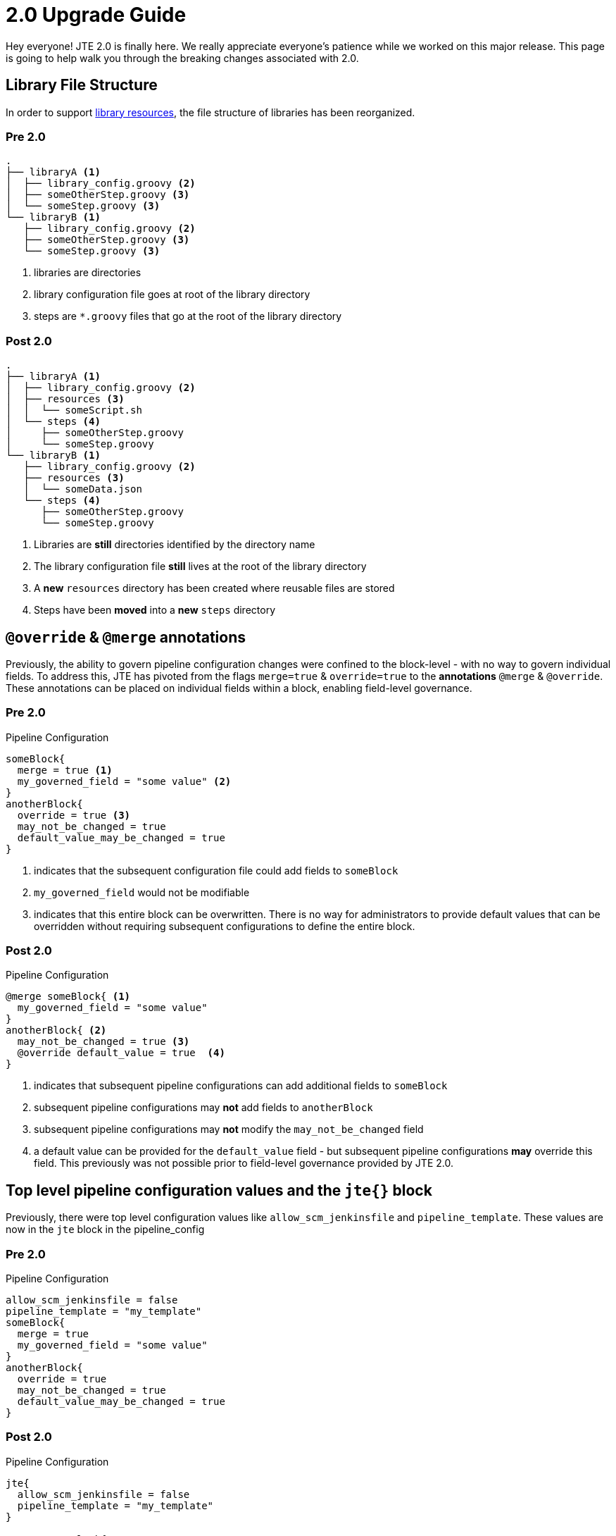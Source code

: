 = 2.0 Upgrade Guide

Hey everyone! JTE 2.0 is finally here. We really appreciate everyone's patience while we worked on this major release. This page is going to help walk you through the breaking changes associated with 2.0.

== Library File Structure

In order to support xref:library-development:library_resources.adoc[library resources], the file structure of libraries has been reorganized.

=== Pre 2.0

[source, text]
----
.
├── libraryA <1>
│  ├── library_config.groovy <2>
│  ├── someOtherStep.groovy <3>
│  └── someStep.groovy <3>
└── libraryB <1>
   ├── library_config.groovy <2>
   ├── someOtherStep.groovy <3>
   └── someStep.groovy <3>
----
<1> libraries are directories
<2> library configuration file goes at root of the library directory
<3> steps are `*.groovy` files that go at the root of the library directory

=== Post 2.0

[source, text]
----
.
├── libraryA <1>
│  ├── library_config.groovy <2>
│  ├── resources <3>
│  │  └── someScript.sh
│  └── steps <4>
│     ├── someOtherStep.groovy
│     └── someStep.groovy
└── libraryB <1>
   ├── library_config.groovy <2>
   ├── resources <3>
   │  └── someData.json
   └── steps <4>
      ├── someOtherStep.groovy
      └── someStep.groovy
----
<1> Libraries are *still* directories identified by the directory name
<2> The library configuration file *still* lives at the root of the library directory
<3> A *new* `resources` directory has been created where reusable files are stored
<4> Steps have been *moved* into a *new* `steps` directory

== `@override` & `@merge` annotations

Previously, the ability to govern pipeline configuration changes were confined to the block-level - with no way to govern individual fields. To address this, JTE has pivoted from the flags `merge=true` & `override=true` to the *annotations* `@merge` & `@override`. These annotations can be placed on individual fields within a block, enabling field-level governance.

=== Pre 2.0

.Pipeline Configuration
[source, groovy]
----
someBlock{
  merge = true <1>
  my_governed_field = "some value" <2>
}
anotherBlock{
  override = true <3>
  may_not_be_changed = true
  default_value_may_be_changed = true
}
----
<1> indicates that the subsequent configuration file could add fields to `someBlock`
<2> `my_governed_field` would not be modifiable
<3> indicates that this entire block can be overwritten. There is no way for administrators to provide default values that can be overridden without requiring subsequent configurations to define the entire block.

=== Post 2.0

.Pipeline Configuration
[source, groovy]
----
@merge someBlock{ <1>
  my_governed_field = "some value"
}
anotherBlock{ <2>
  may_not_be_changed = true <3>
  @override default_value = true  <4>
}
----
<1> indicates that subsequent pipeline configurations can add additional fields to `someBlock`
<2> subsequent pipeline configurations may *not* add fields to `anotherBlock`
<3> subsequent pipeline configurations may *not* modify the `may_not_be_changed` field
<4> a default value can be provided for the `default_value` field - but subsequent pipeline configurations *may* override this field. This previously was not possible prior to field-level governance provided by JTE 2.0.

== Top level pipeline configuration values and the `jte{}` block

Previously, there were top level configuration values like `allow_scm_jenkinsfile` and `pipeline_template`.  These values are now in the `jte` block in the pipeline_config

=== Pre 2.0

.Pipeline Configuration
[source, groovy]
----
allow_scm_jenkinsfile = false
pipeline_template = "my_template"
someBlock{
  merge = true
  my_governed_field = "some value"
}
anotherBlock{
  override = true
  may_not_be_changed = true
  default_value_may_be_changed = true
}
----

=== Post 2.0

.Pipeline Configuration
[source, groovy]
----
jte{
  allow_scm_jenkinsfile = false
  pipeline_template = "my_template"
}

@merge someBlock{
  my_governed_field = "some value"
}
anotherBlock{
  may_not_be_changed = true
  @override default_value = true
}
----

== Lifecycle Hook: `hookContext`

JTE provides some _syntactic sugar_ by means of autowiring variables to library steps to simplify library development.

Previously, library steps that implemented lifecycle hooks were required to accept a method parameter to accept the hook context. This parameter was typically called `context` but could be called anything.

=== Pre 2.0

.someStep.groovy
[source, groovy]
----
@AfterStep({ context.step == "build" }) <1>
void call(context){ <2>
  println "running after the ${context.step} step" <3>
}
----
<1> Hook annotations take an optional closure parameter to determine if the hook should execute. This closure was previously autowired with a `context` variable to query information about what triggered the hook.
<2> Hook steps were required to take a method parameter, typically called `context`
<3> Hook steps would use that method parameter to query information about what triggered the hook

=== Post 2.0

.someStep.groovy
[source, groovy]
----
@AfterStep({ hookContext.step == "build"}) <1>
void call(){ <2>
  println "running after the ${hookContext.step} step" <3>
}
----
<1> the `context` variable in annotation closures has been *renamed* `hookContext`
<2> Hook steps *no longer take a method parameter*
<3> Hook steps are *autowired* a `hookContext` variable

== Configuration Changes

We took the opportunity during a major release to do some major refactoring!

=== Global Configurations

There have been updates to the underlying class structure of the Global Governance Tier configured in `Manage Jenkins > Configure System > Jenkins Templating Engine`. This will impact the Jenkins Configuration as Code (JCasC) YAML schema used to configure JTE.

[TIP]
====
We would recommend configuring the Global Governance Tier manually the way you require and exporting the JCasC YAML to see the schema required to automate configuring JTE.
====

=== Job Configurations

There have been updates to the underlying package and class structure for JTE as a whole as well as feature development for adhoc pipeline jobs. This impacts Job DSL scripts used to configure jobs utilizing JTE.

JTE also now supports fetching the pipeline configuration and pipeline template for a one-off pipeline job, which results in some changes to the structure of Job DSL for ad-hoc pipeline jobs.

[TIP]
====
Job DSL supports https://github.com/jenkinsci/job-dsl-plugin/wiki/Dynamic-DSL[Dynamic DSL] which means that Job DSL supports the Jenkins Templating Engine settings. We would recommend utilizing the Job DSL API Viewer on your Jenkins Instance once JTE 2.0 has been installed to see how to configure JTE settings.
====

